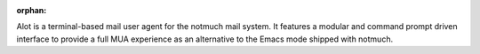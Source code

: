 :orphan:

Alot is a terminal-based mail user agent for the notmuch mail system.
It features a modular and command prompt driven interface
to provide a full MUA experience as an alternative to the Emacs mode shipped
with notmuch.

